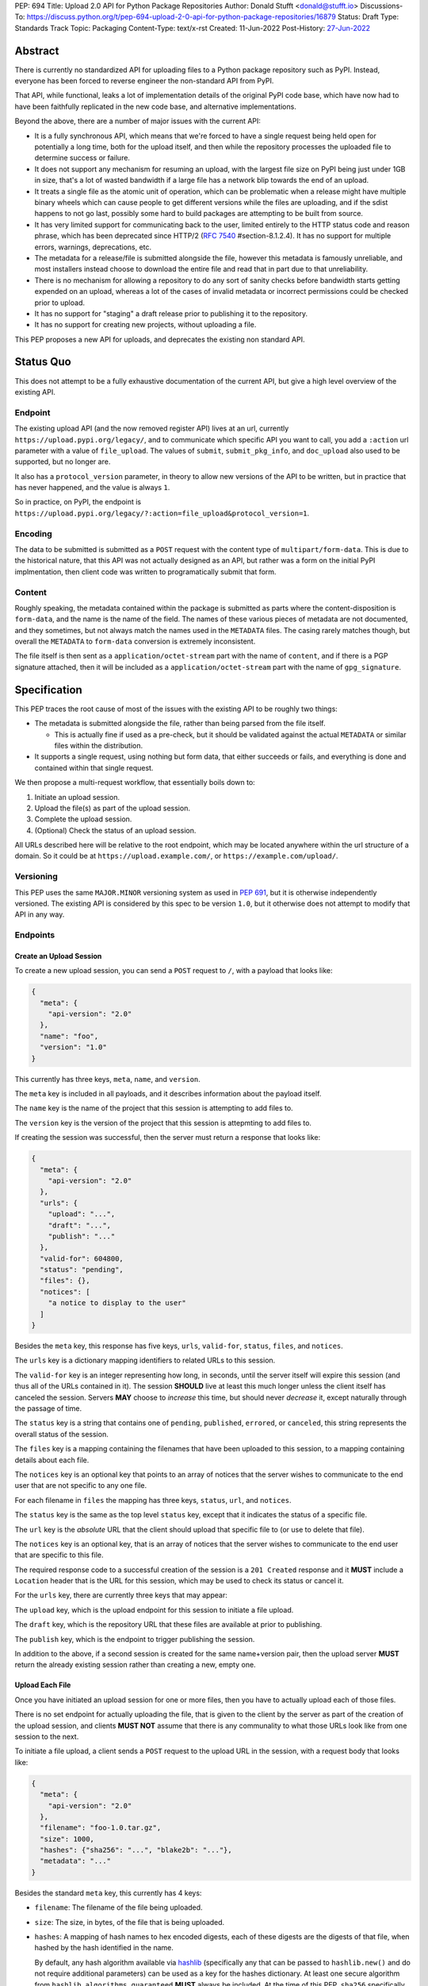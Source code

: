 PEP: 694
Title: Upload 2.0 API for Python Package Repositories
Author: Donald Stufft <donald@stufft.io>
Discussions-To: https://discuss.python.org/t/pep-694-upload-2-0-api-for-python-package-repositories/16879
Status: Draft
Type: Standards Track
Topic: Packaging
Content-Type: text/x-rst
Created: 11-Jun-2022
Post-History: `27-Jun-2022 <https://discuss.python.org/t/pep-694-upload-2-0-api-for-python-package-repositories/16879>`__


Abstract
========

There is currently no standardized API for uploading files to a Python package
repository such as PyPI. Instead, everyone has been forced to reverse engineer
the non-standard API from PyPI.

That API, while functional, leaks a lot of implementation details of the original
PyPI code base, which have now had to have been faithfully replicated in the new
code base, and alternative implementations.

Beyond the above, there are a number of major issues with the current API:

- It is a fully synchronous API, which means that we're forced to have a single
  request being held open for potentially a long time, both for the upload itself,
  and then while the repository processes the uploaded file to determine success
  or failure.

- It does not support any mechanism for resuming an upload, with the largest file
  size on PyPI being just under 1GB in size, that's a lot of wasted bandwidth if
  a large file has a network blip towards the end of an upload.

- It treats a single file as the atomic unit of operation, which can be problematic
  when a release might have multiple binary wheels which can cause people to get
  different versions while the files are uploading, and if the sdist happens to
  not go last, possibly some hard to build packages are attempting to be built
  from source.

- It has very limited support for communicating back to the user, limited entirely
  to the HTTP status code and reason phrase, which has been deprecated 
  since HTTP/2 (:rfc:`7540` #section-8.1.2.4). It has no 
  support for multiple errors, warnings, deprecations, etc.

- The metadata for a release/file is submitted alongside the file, however this
  metadata is famously unreliable, and most installers instead choose to download
  the entire file and read that in part due to that unreliability.

- There is no mechanism for allowing a repository to do any sort of sanity
  checks before bandwidth starts getting expended on an upload, whereas a lot
  of the cases of invalid metadata or incorrect permissions could be checked
  prior to upload.

- It has no support for "staging" a draft release prior to publishing it to the
  repository.

- It has no support for creating new projects, without uploading a file.

This PEP proposes a new API for uploads, and deprecates the existing non standard
API.


Status Quo
==========

This does not attempt to be a fully exhaustive documentation of the current API, but
give a high level overview of the existing API.


Endpoint
--------

The existing upload API (and the now removed register API) lives at an url, currently
``https://upload.pypi.org/legacy/``, and to communicate which specific API you want
to call, you add a ``:action`` url parameter with a value of ``file_upload``. The values
of ``submit``, ``submit_pkg_info``, and ``doc_upload`` also used to be supported, but
no longer are.

It also has a ``protocol_version`` parameter, in theory to allow new versions of the
API to be written, but in practice that has never happened, and the value is always
``1``.

So in practice, on PyPI, the endpoint is
``https://upload.pypi.org/legacy/?:action=file_upload&protocol_version=1``.



Encoding
--------

The data to be submitted is submitted as a ``POST`` request with the content type
of ``multipart/form-data``. This is due to the historical nature, that this API
was not actually designed as an API, but rather was a form on the initial PyPI
implmentation, then client code was written to programatically submit that form.


Content
-------

Roughly speaking, the metadata contained within the package is submitted as parts
where the content-disposition is ``form-data``, and the name is the name of the
field. The names of these various pieces of metadata are not documented, and they
sometimes, but not always match the names used in the ``METADATA`` files. The casing
rarely matches though, but overall the ``METADATA`` to ``form-data`` conversion is
extremely inconsistent.

The file itself is then sent as a ``application/octet-stream`` part with the name
of ``content``, and if there is a PGP signature attached, then it will be included
as a ``application/octet-stream`` part with the name of ``gpg_signature``.


Specification
=============

This PEP traces the root cause of most of the issues with the existing API to be
roughly two things:

- The metadata is submitted alongside the file, rather than being parsed from the
  file itself.

  - This is actually fine if used as a pre-check, but it should be validated
    against the actual ``METADATA`` or similar files within the distribution.

- It supports a single request, using nothing but form data, that either succeeds
  or fails, and everything is done and contained within that single request.

We then propose a multi-request workflow, that essentially boils down to:

1. Initiate an upload session.
2. Upload the file(s) as part of the upload session.
3. Complete the upload session.
4. (Optional) Check the status of an upload session.

All URLs described here will be relative to the root endpoint, which may be
located anywhere within the url structure of a domain. So it could be at
``https://upload.example.com/``, or ``https://example.com/upload/``.


Versioning
----------

This PEP uses the same ``MAJOR.MINOR`` versioning system as used in :pep:`691`,
but it is otherwise independently versioned. The existing API is considered by
this spec to be version ``1.0``, but it otherwise does not attempt to modify
that API in any way.


Endpoints
---------

Create an Upload Session
~~~~~~~~~~~~~~~~~~~~~~~~

To create a new upload session, you can send a ``POST`` request to ``/``,
with a payload that looks like:

.. code-block:: json

    {
      "meta": {
        "api-version": "2.0"
      },
      "name": "foo",
      "version": "1.0"
    }


This currently has three keys, ``meta``, ``name``, and ``version``.

The ``meta`` key is included in all payloads, and it describes information about the
payload itself.

The ``name`` key is the name of the project that this session is attempting to
add files to.

The ``version`` key is the version of the project that this session is attepmting to
add files to.

If creating the session was successful, then the server must return a response
that looks like:

.. code-block:: json

    {
      "meta": {
        "api-version": "2.0"
      },
      "urls": {
        "upload": "...",
        "draft": "...",
        "publish": "..."
      },
      "valid-for": 604800,
      "status": "pending",
      "files": {},
      "notices": [
        "a notice to display to the user"
      ]
    }


Besides the ``meta`` key, this response has five keys, ``urls``, ``valid-for``,
``status``, ``files``, and ``notices``.

The ``urls`` key is a dictionary mapping identifiers to related URLs to this
session.

The ``valid-for`` key is an integer representing how long, in seconds, until the
server itself will expire this session (and thus all of the URLs contained in it).
The session **SHOULD** live at least this much longer unless the client itself
has canceled the session. Servers **MAY** choose to *increase* this time, but should
never *decrease* it, except naturally through the passage of time.

The ``status`` key is a string that contains one of ``pending``, ``published``,
``errored``, or ``canceled``, this string represents the overall status of
the session.

The ``files`` key is a mapping containing the filenames that have been uploaded
to this session, to a mapping containing details about each file.

The ``notices`` key is an optional key that points to an array of notices that
the server wishes to communicate to the end user that are not specific to any
one file.

For each filename in ``files`` the mapping has three keys, ``status``, ``url``,
and ``notices``.

The ``status`` key is the same as the top level ``status`` key, except that it
indicates the status of a specific file.

The ``url`` key is the *absolute* URL that the client should upload that specific
file to (or use to delete that file).

The ``notices`` key is an optional key, that is an array of notices that the server
wishes to communicate to the end user that are specific to this file.

The required response code to a successful creation of the session is a
``201 Created`` response and it **MUST** include a ``Location`` header that is the
URL for this session, which may be used to check its status or cancel it.

For the ``urls`` key, there are currently three keys that may appear:

The ``upload`` key, which is the upload endpoint for this session to initiate
a file upload.

The ``draft`` key, which is the repository URL that these files are available at
prior to publishing.

The ``publish`` key, which is the endpoint to trigger publishing the session.


In addition to the above, if a second session is created for the same name+version
pair, then the upload server **MUST** return the already existing session rather
than creating a new, empty one.


Upload Each File
~~~~~~~~~~~~~~~~

Once you have initiated an upload session for one or more files, then you have
to actually upload each of those files.

There is no set endpoint for actually uploading the file, that is given to the
client by the server as part of the creation of the upload session, and clients
**MUST NOT** assume that there is any communality to what those URLs look like from
one session to the next.

To initiate a file upload, a client sends a ``POST`` request to the upload URL
in the session, with a request body that looks like:

.. code-block:: json

    {
      "meta": {
        "api-version": "2.0"
      },
      "filename": "foo-1.0.tar.gz",
      "size": 1000,
      "hashes": {"sha256": "...", "blake2b": "..."},
      "metadata": "..."
    }


Besides the standard ``meta`` key, this currently has 4 keys:

- ``filename``: The filename of the file being uploaded.
- ``size``: The size, in bytes, of the file that is being uploaded.
- ``hashes``: A mapping of hash names to hex encoded digests, each of these digests
  are the digests of that file, when hashed by the hash identified in the name.

  By default, any hash algorithm available via `hashlib
  <https://docs.python.org/3/library/hashlib.html>`_ (specifically any that can
  be passed to ``hashlib.new()`` and do not require additional parameters) can
  be used as a key for the hashes dictionary. At least one secure algorithm from
  ``hashlib.algorithms_guaranteed`` **MUST** always be included. At the time
  of this PEP, ``sha256`` specifically is recommended.

  Multiple hashes may be passed at a time, but all hashes must be valid for the
  file.
- ``metadata``: An optional key that is a string containing the file's
  `core metadata <https://packaging.python.org/en/latest/specifications/core-metadata/>`_.

Servers **MAY** use the data provided in this response to do some sanity checking
prior to allowing the file to be uploaded, which may include but is not limited
to:

- Checking if the ``filename`` already exists.
- Checking if the ``size`` would invalidate some quota.
- Checking if the contents of the ``metadata``, if provided, are valid.

If the server determines that the client should attempt the upload, it will return
a ``201 Created`` response, with an empty body, and a ``Location`` header pointing
to the URL that the file itself should be uploaded to.

At this point, the status of the session should show the filename, with the above url
included in it.


Upload Data
+++++++++++

To upload the file, a client has two choices, they may upload the file as either
a single chunk, or as multiple chunks. Either option is acceptable, but it is
recommended that most clients should choose to upload each file as a single chunk
as that requires fewer requests and typically has better performance.

However for particularly large files, uploading within a single request may result
in timeouts, so larger files may need to be uploaded in multiple chunks.

In either case, the client must generate a unique token (or nonce) for each upload
attempt for a file, and **MUST** include that token in each request in the ``Upload-Token``
header. The ``Upload-Token`` is a binary blob encoded using base64 surrounded by
a ``:`` on either side. Clients **SHOULD** use at least 32 bytes of cryptographically
random data. You can generate it using the following:

.. code-block:: python

    import base64
    import secrets

    header = ":" + base64.b64encode(secrets.token_bytes(32)).decode() + ":"

The one time that it is permissible to omit the ``Upload-Token`` from an upload
request is when a client wishes to opt out of the resumable or chunked file upload
feature completely. In that case, they **MAY** omit the ``Upload-Token``, and the
file must be successfully uploaded in a single HTTP request, and if it fails, the
entire file must be resent in another single HTTP request.

To upload in a single chunk, a client sends a ``POST`` request to the URL from the
session response for that filename. The client **MUST** include a ``Content-Length``
header that is equal to the size of the file in bytes, and this **MUST** match the
size given in the original session creation.

As an example, if uploading a 100,000 byte file, you would send headers like::

    Content-Length: 100000
    Upload-Token: :nYuc7Lg2/Lv9S4EYoT9WE6nwFZgN/TcUXyk9wtwoABg=:

If the upload completes successfully, the server **MUST** respond with a
``201 Created`` status. At this point this file **MUST** not be present in the
repository, but merely staged until the upload session has completed.

To upload in multiple chunks, a client sends multiple ``POST`` requests to the same
URL as before, one for each chunk.

This time however, the ``Content-Length`` is equal to the size, in bytes, of the
chunk that they are sending. In addition, the client **MUST** include a
``Upload-Offset`` header which indicates a byte offset that the content included
in this request starts at and a ``Upload-Incomplete`` header set to ``1``.

As an example, if uploading a 100,000 byte file in 1000 byte chunks, and this chunk
represents bytes 1001 through 2000, you would send headers like::

    Content-Length: 1000
    Upload-Token: :nYuc7Lg2/Lv9S4EYoT9WE6nwFZgN/TcUXyk9wtwoABg=:
    Upload-Offset: 1001
    Upload-Incomplete: 1

However, the **final** chunk of data omits the ``Upload-Incomplete`` header, since
at that point the upload is no longer incomplete.

For each successful chunk, the server **MUST** respond with a ``202 Accepted``
header, except for the final chunk, which **MUST** be a ``201 Created``.

The following constraints are placed on uploads regardless of whether they are
single chunk or multiple chunks:

- A client **MUST NOT** perform multiple ``POST`` requests in parallel for the
  same file to avoid race conditions and data loss or corruption. The server
  **MAY** terminate any ongoing ``POST`` request that utilizes the same
  ``Upload-Token``.
- If the offset provided in ``Upload-Offset`` is not ``0`` or the next chunk
  in an incomplete upload, then the server **MUST** respond with a 409 Conflict.
- Once an upload has started with a specific token, you may not use another token
  for that file without deleting the in progress upload.
- Once a file has uploaded successfully, you may initiate another upload for
  that file, and doing so will replace that file.


Resume Upload
+++++++++++++

To resume an upload, you first have to know how much of the data the server has
already received, regardless of if you were originally uploading the file as
a single chunk, or in multiple chunks.

To get the status of an individual upload, a client can make a ``HEAD`` request
with their existing ``Upload-Token`` to the same URL they were uploading to.

The server **MUST** respond back with a ``204 No Content`` response, with an
``Upload-Offset`` header that indicates what offset the client should continue
uploading from. If the server has not received any data, then this would be ``0``,
if it has received 1007 bytes then it would be ``1007``.

Once the client has retrieved the offset that they need to start from, they can
upload the rest of the file as described above, either in a single request
containing all of the remaining data or in multiple chunks.


Canceling an In Progress Upload
+++++++++++++++++++++++++++++++

If a client wishes to cancel an upload of a specific file, for instance because
they need to upload a different file, they may do so by issuing a ``DELETE``
request to the file upload URL with the ``Upload-Token`` used to upload the
file in the first place.

A successful cancelation request **MUST** response with a ``204 No Content``.


Delete an uploaded File
+++++++++++++++++++++++

Already uploaded files may be deleted by issuing a ``DELETE`` request to the file
upload URL without the ``Upload-Token``.

A successful deletion request **MUST** response with a ``204 No Content``.


Session Status
~~~~~~~~~~~~~~

Similarly to file upload, the session URL is provided in the response to
creating the upload session, and clients **MUST NOT** assume that there is any
commonality to what those URLs look like from one session to the next.

To check the status of a session, clients issue a ``GET`` request to the
session URL, to which the server will respond with the same response that
they got when they initially created the upload session, except with any
changes to ``status``, ``valid-for``, or updated ``files`` reflected.


Session Cancelation
~~~~~~~~~~~~~~~~~~~

To cancel an upload session, a client issues a ``DELETE`` request to the
same session URL as before. At which point the server marks the session as
canceled, **MAY** purge any data that was uploaded as part of that session,
and future attempts to access that session URL or any of the file upload URLs
**MAY** return a ``404 Not Found``.

To prevent a lot of dangling sessions, servers may also choose to cancel a
session on their own accord. It is recommended that servers expunge their
sessions after no less than a week, but each server may choose their own
schedule.


Session Completion
~~~~~~~~~~~~~~~~~~

To complete a session, and publish the files that have been included in it,
a client **MUST** send a ``POST`` request to the ``publish`` url in the
session status payload.

If the server is able to immediately complete the session, it may do so
and return a ``201 Created`` response. If it is unable to immediately
complete the session (for instance, if it needs to do processing that may
take longer than reasonable in a single HTTP request), then it may return
a ``202 Accepted`` response.

In either case, the server should include a ``Location`` header pointing
back to the session status url, and if the server returned a ``202 Accepted``,
the client may poll that URL to watch for the status to change.


Errors
------

All Error responses that contain a body will have a body that looks like:

.. code-block:: json

    {
      "meta": {
        "api-version": "2.0"
      },
      "message": "...",
      "errors": [
        {
          "source": "...",
          "message": "..."
        }
      ]
    }

Besides the standard ``meta`` key, this has two top level keys, ``message``
and ``errors``.

The ``message`` key is a singular message that encapsulates all errors that
may have happened on this request.

The ``errors`` key is an array of specific errors, each of which contains
a ``source`` key, which is a string that indicates what the source of the
error is, and a ``messasge`` key for that specific error.

The ``message`` and ``source`` strings do not have any specific meaning, and
are intended for human interpetation to figure out what the underlying issue
was.


Content-Types
-------------

Like :pep:`691`, this PEP proposes that all requests and responses from the
Upload API will have a standard content type that describes what the content
is, what version of the API it represents, and what serialization format has
been used.

The structure of this content type will be:

.. code-block:: text

    application/vnd.pypi.upload.$version+format

Since only major versions should be disruptive to systems attempting to
understand one of these API content bodies, only the major version will be
included in the content type, and will be prefixed with a ``v`` to clarify
that it is a version number.

Unlike :pep:`691`, this PEP does not change the existing ``1.0`` API in any
way, so servers will be required to host the new API described in this PEP at
a different endpoint than the existing upload API.

Which means that for the new 2.0 API, the content types would be:

- **JSON:** ``application/vnd.pypi.upload.v2+json``

In addition to the above, a special "meta" version is supported named ``latest``,
whose purpose is to allow clients to request the absolute latest version, without
having to know ahead of time what that version is. It is recommended however,
that clients be explicit about what versions they support.

These content types **DO NOT** apply to the file uploads themselves, only to the
other API requests/responses in the upload API. The files themselves should use
the ``application/octet-stream`` content-type.


Version + Format Selection
--------------------------

Again similiar to :pep:`691`, this PEP standardizes on using server-driven
content negotiation to allow clients to request different versions or
serialization formats, which includes the ``format`` url parameter.

Since this PEP expects the existing legacy ``1.0`` upload API to exist at a
different endpoint, and it currently only provides for JSON serialization, this
mechanism is not particularly useful, and clients only have a single version and
serialization they can request. However clients **SHOULD** be setup to handle
content negotiation gracefully in the case that additional formats or versions
are added in the future.


FAQ
===

Does this mean PyPI is planning to drop support for the existing upload API?
----------------------------------------------------------------------------

At this time PyPI does not have any specific plans to drop support for the
existing upload API.

Unlike with :pep:`691` there are wide benefits to doing so, so it is likely
that we will want to drop support for it at some point in the future, but
until this API is implemented, and receiving broad use it would be premature
to make any plans for actually dropping support for it.


Is this Resumable Upload protocol based on anything?
----------------------------------------------------

Yes!

It's actually the protocol specified in an
`Active Internet-Draft <https://datatracker.ietf.org/doc/draft-tus-httpbis-resumable-uploads-protocol/>`_,
where the authors took what they learned implementing `tus <https://tus.io/>`_
to provide the idea of resumable uploads in a wholly generic, standards based
way.

The only deviation we've made from that spec is that we don't use the
``104 Upload Resumption Supported`` informational response in the first
``POST`` request. This decision was made for a few reasons:

- The ``104 Upload Resumption Supported`` is the only part of that draft
  which does not rely entirely on things that are already supported in the
  existing standards, since it was adding a new informational status.
- Many clients and web frameworks don't support ``1xx`` informational
  responses in a very good way, if at all, adding it would complicate
  implementation for very little benefit.
- The purpose of the ``104 Upload Resumption Supported`` support is to allow
  clients to determine that an arbitrary endpoint that they're interacting
  with supports resumable uploads. Since this PEP is mandating support for
  that in servers, clients can just assume that the server they are
  interacting with supports it, which makes using it unneeded.
- In theory, if the support for ``1xx`` responses got resolved and the draft
  gets accepted with it in, we can add that in at a later date without
  changing the overall flow of the API.

There is a risk that the above draft doesn't get accepted, but even if it
does not, that doesn't actually affect us. It would just mean that our
support for resumable uploads is an application specific protocol, but is
still wholly standards compliant.


Open Questions
==============


Multipart Uploads vs tus
------------------------

This PEP currently bases the actual uploading of files on an internet draft
from tus.io that supports resumable file uploads.

That protocol requires a few things:

- That the client selects a secure ``Upload-Token`` that they use to identify
  uploading a single file.
- That if clients don't upload the entire file in one shot, that they have
  to submit the chunks serially, and in the correct order, with all but the
  final chunk having a ``Upload-Incomplete: 1`` header.
- Resumption of an upload is essentially just querying the server to see how
  much data they've gotten, then sending the remaining bytes (either as a single
  request, or in chunks).
- The upload implicitly is completed when the server successfully gets all of
  the data from the client.

This has one big benefit, that if a client doesn't care about resuming their
download, the work to support, from a client side, resumable uploads is able
to be completely ignored. They can just ``POST`` the file to the URL, and if
it doesn't succeed, they can just ``POST`` the whole file again.

The other benefit is that even if you do want to support resumption, you can
still just ``POST`` the file, and unless you *need* to resume the download,
that's all you have to do.

Another, possibly theoretical, benefit is that for hashing the uploaded files,
the serial chunks requirement means that the server can maintain hashing state
between requests, update it for each request, then write that file back to
storage. Unfortunately this isn't actually possible to do with Python's hashlib,
though there are some libraries like `Rehash <https://github.com/kislyuk/rehash>`_
that implement it, but they don't support every hash that hashlib does
(specifically not blake2 or sha3 at the time of writing).

We might also need to reconstitute the download for processing anyways to do
things like extract metadata, etc from it, which would make it a moot point.

The downside is that there is no ability to parallelize the upload of a single
file because each chunk has to be submitted serially.

AWS S3 has a similar API (and most blob stores have copied it either wholesale
or something like it) which they call multipart uploading.

The basic flow for a multipart upload is:

1. Initiate a Multipart Upload to get an Upload ID.
2. Break your file up into chunks, and upload each one of them individually.
3. Once all chunks have been uploaded, finalize the upload.
   - This is the step where any errors would occur.

It does not directly support resuming an upload, but it allows clients to
control the "blast radius" of failure by adjusting the size of each part
they upload, and if any of the parts fail, they only have to resend those
specific parts.

This has a big benefit in that it allows parallelization in uploading files,
allowing clients to maximize their bandwidth using multiple threads to send
the data.

We wouldn't need an explicit step (1), because our session would implicitly
initiate a multipart upload for each file.

It does have its own downsides:

- Clients have to do more work on every request to have something resembling
  resumable uploads. They would *have* to break the file up into multiple parts
  rather than just making a single POST request, and only needing to deal
  with the complexity if something fails.

- Clients that don't care about resumption at all still have to deal with
  the third explicit step, though they could just upload the file all as a
  single part.

  - S3 works around this by having another API for one shot uploads, but
    I'd rather not have two different APIs for uploading the same file.

- Verifying hashes gets somewhat more complicated. AWS implements hashing
  multipart uploads by hashing each part, then the overall hash is just a
  hash of those hashes, not of the content itself. We need to know the
  actual hash of the file itself for PyPI, so we would have to reconstitute
  the file and read its content and hash it once it's been fully uploaded,
  though we could still use the hash of hashes trick for checksumming the
  upload itself.

  - See above about whether this is actually a downside in practice, or
    if it's just in theory.

I lean towards the tus style resumable uploads as I think they're simpler
to use and to implement, and the main downside is that we possibly leave
some multi-threaded performance on the table, which I think that I'm
personally fine with?

I guess one additional benefit of the S3 style multi part uploads is that
you don't have to try and do any sort of protection against parallel uploads,
since they're just supported. That alone might erase most of the server side
implementation simplification.

Copyright
=========

This document is placed in the public domain or under the
CC0-1.0-Universal license, whichever is more permissive.
